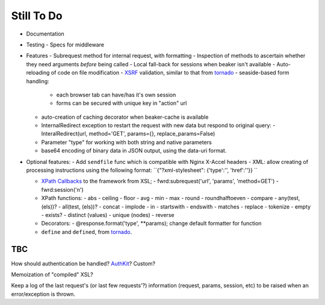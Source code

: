 Still To Do
===========

- Documentation

- Testing
  - Specs for middleware

- Features
  - Subrequest method for internal request, with formatting
  - Inspection of methods to ascertain whether they need arguments *before* being called
  - Local fall-back for sessions when beaker isn't available
  - Auto-reloading of code on file modification
  - `XSRF`_ validation, similar to that from `tornado`_
  - seaside-based form handling: 
    - each browser tab can have/has it's own session
    - forms can be secured with unique key in "action" url
  - auto-creation of caching decorator when beaker-cache is available
  - InternalRedirect exception to restart the request with new data but respond to original query:
    - InteralRedirect(url, method='GET', params={}, replace_params=False)
  - Parameter "type" for working with both string and native parameters
  - base64 encoding of binary data in JSON output, using the data-uri format.

- Optional features:
  - Add ``sendfile`` func which is compatible with Nginx X-Accel headers
  - XML: allow creating of processing instructions using the following format: ``{"?xml-stylesheet": {'type':'', 'href':''}} ``

  - `XPath Callbacks`_ to the framework from XSL; 
    - fwrd:subrequest('url', 'params', 'method=GET')
    - fwrd:session('n')

  - XPath functions:
    - abs
    - ceiling
    - floor
    - avg
    - min
    - max
    - round
    - roundhalftoeven
    - compare
    - any(test, (els))?
    - all(test, (els))?
    - concat
    - implode
    - in
    - startswith
    - endswith
    - matches
    - replace
    - tokenize
    - empty
    - exists?
    - distinct (values)
    - unique (nodes)
    - reverse

  - Decorators:
    - @response.format('type', **params); change default formatter for function

  - ``define`` and ``defined``, from `tornado`_.

TBC
---

How should authentication be handled? `AuthKit`_? Custom?

Memoization of "compiled" XSL?

Keep a log of the last request's (or last few requests'?) information (request, params, session, etc) to be raised when an error/exception is thrown.

.. _tornado: http://github.com/facebook/tornado
.. _beaker: http://beaker.groovie.org
.. _AuthKit: http://authkit.org
.. _webob: http://pythonpaste.org/webob
.. _bottle: http://github.com/defnull/bottle
.. _XPath Callbacks: http://codespeak.net/lxml/extensions.html#xpath-extension-functions
.. _XSRF: http://en.wikipedia.org/wiki/Cross-site_request_forgery
